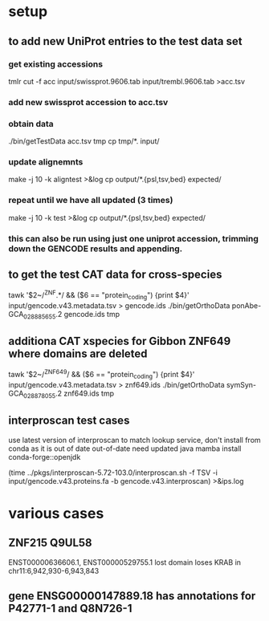 * setup
** to add new UniProt entries to the test data set
*** get existing accessions
tmlr cut -f acc input/swissprot.9606.tab input/trembl.9606.tab >acc.tsv
*** add new swissprot accession to acc.tsv
*** obtain data 
./bin/getTestData acc.tsv tmp
cp tmp/*. input/
*** update alignemnts 
make -j 10 -k aligntest >&log
cp output/*.{psl,tsv,bed} expected/
*** repeat until we have all updated (3 times)
make -j 10 -k test >&log
cp output/*.{psl,tsv,bed} expected/

*** this can also be run using just one uniprot accession, trimming down the GENCODE results and appending.

** to get the test CAT data for cross-species 

# only get ZNFs or the chain files ends up huge
tawk '$2~/^ZNF.*/ && ($6 == "protein_coding") {print $4}' input/gencode.v43.metadata.tsv > gencode.ids
./bin/getOrthoData ponAbe-GCA_028885655.2 gencode.ids tmp


** additiona CAT xspecies for Gibbon ZNF649 where domains are deleted

tawk '$2~/^ZNF649/ && ($6 == "protein_coding") {print $4}' input/gencode.v43.metadata.tsv > znf649.ids
./bin/getOrthoData symSyn-GCA_028878055.2 znf649.ids  tmp

** interproscan test cases
use latest version of interproscan to match lookup service, don't install from
conda as it is out of date out-of-date
need updated java
  mamba install conda-forge::openjdk

  
(time ../pkgs/interproscan-5.72-103.0/interproscan.sh -f TSV -i input/gencode.v43.proteins.fa -b gencode.v43.interproscan) >&ips.log

* various cases

** ZNF215  Q9UL58
ENST00000636606.1, ENST00000529755.1  lost domain
loses KRAB in chr11:6,942,930-6,943,843

** gene ENSG00000147889.18 has annotations for P42771-1 and Q8N726-1
